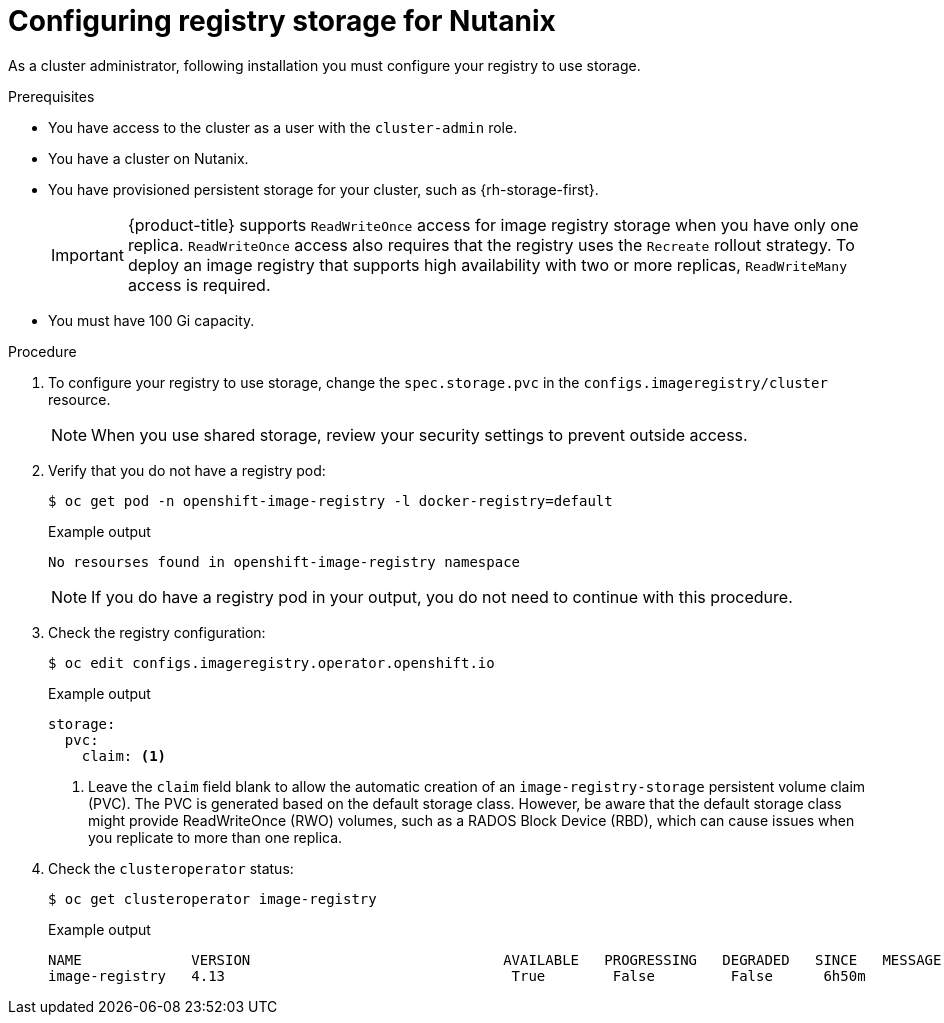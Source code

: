 // Module included in the following assemblies:
// * registry/configuring_registry_storage/configuring-registry-storage-nutanix.adoc

:_content-type: PROCEDURE
[id="configuring-registry-storage-nutanix_{context}"]
= Configuring registry storage for Nutanix

As a cluster administrator, following installation you must configure your registry to use storage.

.Prerequisites

* You have access to the cluster as a user with the `cluster-admin` role.
* You have a cluster on Nutanix. 
* You have provisioned persistent storage for your cluster, such as {rh-storage-first}.
+
[IMPORTANT]
====
{product-title} supports `ReadWriteOnce` access for image registry storage when you have only one replica. `ReadWriteOnce` access also requires that the registry uses the `Recreate` rollout strategy. To deploy an image registry that supports high availability with two or more replicas, `ReadWriteMany` access is required.
====
+
* You must have 100 Gi capacity.

.Procedure

. To configure your registry to use storage, change the `spec.storage.pvc` in the `configs.imageregistry/cluster` resource.
+
[NOTE]
====
When you use shared storage, review your security settings to prevent outside access.
====

. Verify that you do not have a registry pod:
+
[source,terminal]
----
$ oc get pod -n openshift-image-registry -l docker-registry=default
----
+
.Example output
[source,terminal]
----
No resourses found in openshift-image-registry namespace
----
+
[NOTE]
=====
If you do have a registry pod in your output, you do not need to continue with this procedure.
=====

. Check the registry configuration:
+
[source,terminal]
----
$ oc edit configs.imageregistry.operator.openshift.io
----
+
.Example output
[source,yaml]
----
storage:
  pvc:
    claim: <1>
----
<1> Leave the `claim` field blank to allow the automatic creation of an `image-registry-storage` persistent volume claim (PVC). The PVC is generated based on the default storage class. However, be aware that the default storage class might provide ReadWriteOnce (RWO) volumes, such as a RADOS Block Device (RBD), which can cause issues when you replicate to more than one replica.


. Check the `clusteroperator` status:
+
[source,terminal]
----
$ oc get clusteroperator image-registry
----
+
.Example output
[source,terminal]
----
NAME             VERSION                              AVAILABLE   PROGRESSING   DEGRADED   SINCE   MESSAGE
image-registry   4.13                                  True        False         False      6h50m
----
